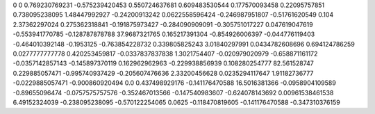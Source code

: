 0	0
0.769230769231	-0.575239420453
0.550724637681	0.609483530544
0.177570093458	0.22095757851
0.738095238095	1.48447992927
-0.24200913242	0.0622558596424
-0.246987951807	-0.51761620549
0.104	2.37362297024
0.275362318841	-0.191875973427
-0.284090909091	-0.305751017227
0.047619047619	-0.553941770785
-0.128787878788	37.9687321765
0.165217391304	-0.854926006397
-0.044776119403	-0.464010392148
-0.1953125	-0.763854228732
0.339805825243	3.01840297991
0.0434782608696	0.694124786259
0.0277777777778	0.420253459817
-0.0337837837838	1.3021754407
-0.020979020979	-0.658871161172
-0.0357142857143	-0.145897370119
0.162962962963	-0.229938856939
0.108280254777	82.561528747
0.229885057471	-0.995740937429
-0.205607476636	2.33200456628
0.0235294117647	1.91182736777
-0.0229885057471	-0.900860920494
0.0	0.437498929176
-0.141176470588	16.5016381366
-0.0958904109589	-0.89655096474
-0.0757575757576	-0.352467013566
-0.147540983607	-0.624078143692
0.00961538461538	6.49152324039
-0.238095238095	-0.570122254065
0.0625	-0.118470819605
-0.141176470588	-0.347310376159
